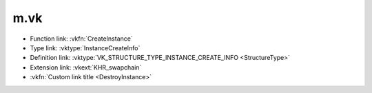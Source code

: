 m.vk
####

-   Function link: :vkfn:`CreateInstance`
-   Type link: :vktype:`InstanceCreateInfo`
-   Definition link: :vktype:`VK_STRUCTURE_TYPE_INSTANCE_CREATE_INFO <StructureType>`
-   Extension link: :vkext:`KHR_swapchain`
-   :vkfn:`Custom link title <DestroyInstance>`
